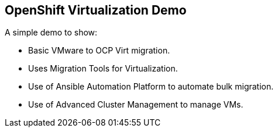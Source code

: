 == OpenShift Virtualization Demo

A simple demo to show:

* Basic VMware to OCP Virt migration.
* Uses Migration Tools for Virtualization.
* Use of Ansible Automation Platform to automate bulk migration.
* Use of Advanced Cluster Management to manage VMs.

